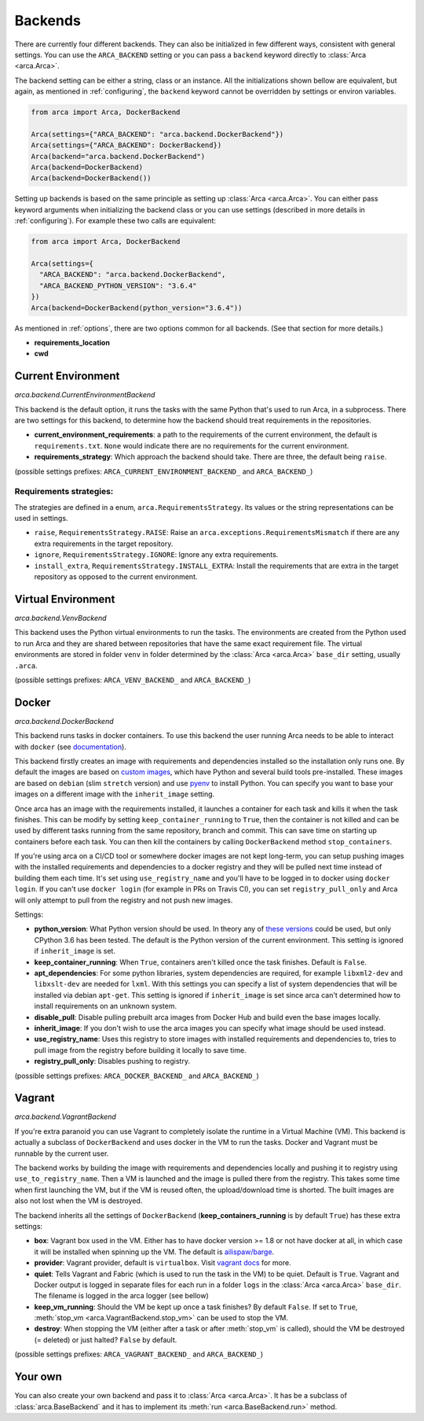 .. _backends:

Backends
========

There are currently four different backends. They can also be initialized in few different ways,
consistent with general settings. You can use the ``ARCA_BACKEND`` setting
or you can pass a ``backend`` keyword directly to :class:`Arca <arca.Arca>`.

The backend setting can be either a string, class or an instance. All the initializations shown bellow are equivalent,
but again, as mentioned in :ref:`configuring`, the ``backend`` keyword cannot be overridden by settings
or environ variables.

.. code-block:: python

  from arca import Arca, DockerBackend

  Arca(settings={"ARCA_BACKEND": "arca.backend.DockerBackend"})
  Arca(settings={"ARCA_BACKEND": DockerBackend})
  Arca(backend="arca.backend.DockerBackend")
  Arca(backend=DockerBackend)
  Arca(backend=DockerBackend())


Setting up backends is based on the same principle as setting up :class:`Arca <arca.Arca>`.
You can either pass keyword arguments when initializing the backend class
or you can use settings (described in more details in :ref:`configuring`). For example these two calls are equivalent:

.. code-block:: python

  from arca import Arca, DockerBackend

  Arca(settings={
    "ARCA_BACKEND": "arca.backend.DockerBackend",
    "ARCA_BACKEND_PYTHON_VERSION": "3.6.4"
  })
  Arca(backend=DockerBackend(python_version="3.6.4"))

As mentioned in :ref:`options`, there are two options common for all backends. (See that section for more details.)

* **requirements_location**
* **cwd**

.. _backends_cur:

Current Environment
-------------------

*arca.backend.CurrentEnvironmentBackend*

This backend is the default option, it runs the tasks with the same Python that's used to run Arca, in a subprocess.
There are two settings for this backend, to determine how the backend should treat requirements in the repositories.

* **current_environment_requirements**: a path to the requirements of the current environment,
  the default is ``requirements.txt``.
  ``None`` would indicate there are no requirements for the current environment.
* **requirements_strategy**: Which approach the backend should take. There are three, the default being ``raise``.

(possible settings prefixes: ``ARCA_CURRENT_ENVIRONMENT_BACKEND_`` and ``ARCA_BACKEND_``)

Requirements strategies:
++++++++++++++++++++++++

The strategies are defined in a enum, ``arca.RequirementsStrategy``. Its values or the string representations can be
used in settings.

* ``raise``, ``RequirementsStrategy.RAISE``:
  Raise an ``arca.exceptions.RequirementsMismatch`` if there are any extra requirements in the target repository.
* ``ignore``, ``RequirementsStrategy.IGNORE``: Ignore any extra requirements.
* ``install_extra``, ``RequirementsStrategy.INSTALL_EXTRA``:
  Install the requirements that are extra in the target repository as opposed to the current environment.

.. _backends_vir:

Virtual Environment
-------------------

*arca.backend.VenvBackend*

This backend uses the Python virtual environments to run the tasks. The environments are created from the Python
used to run Arca and they are shared between repositories that have the same exact requirement file.
The virtual environments are stored in folder ``venv`` in folder
determined by the :class:`Arca <arca.Arca>` ``base_dir`` setting, usually ``.arca``.

(possible settings prefixes: ``ARCA_VENV_BACKEND_`` and ``ARCA_BACKEND_``)

.. _backends_doc:

Docker
------

*arca.backend.DockerBackend*

This backend runs tasks in docker containers. To use this backend the user running Arca needs to be able to interact
with ``docker`` (see `documentation <https://docs.docker.com/install/linux/linux-postinstall/>`_).

This backend firstly creates an image with requirements and dependencies installed so the installation only runs one.
By default the images are based on `custom images <https://hub.docker.com/r/mikicz/arca/tags/>`_, which have Python
and several build tools pre-installed.
These images are based on ``debian`` (slim ``stretch`` version) and use `pyenv <https://github.com/pyenv/pyenv>`_
to install Python.
You can specify you want to base your images on a different image with the ``inherit_image`` setting.

Once arca has an image with the requirements installed, it launches a container for each task and
kills it when the task finishes. This can be modify by setting ``keep_container_running`` to ``True``,
then the container is not killed and can be used by different tasks running from the same repository, branch and commit.
This can save time on starting up containers before each task.
You can then kill the containers by calling ``DockerBackend`` method ``stop_containers``.

If you're using arca on a CI/CD tool or somewhere docker images are not kept long-term, you can setup pushing
images with the installed requirements and dependencies to a docker registry and they will be pulled next time instead
of building them each time. It's set using ``use_registry_name`` and you'll have to be logged in to docker
using ``docker login``. If you can't use ``docker login`` (for example in PRs on Travis CI), you can set
``registry_pull_only`` and Arca will only attempt to pull from the registry and not push new images.

Settings:

* **python_version**: What Python version should be used.
  In theory any of
  `these versions <https://github.com/pyenv/pyenv/tree/master/plugins/python-build/share/python-build>`_ could be used,
  but only CPython 3.6 has been tested. The default is the Python version of the current environment.
  This setting is ignored if ``inherit_image`` is set.
* **keep_container_running**: When ``True``, containers aren't killed once the task finishes. Default is ``False``.
* **apt_dependencies**: For some python libraries, system dependencies are required,
  for example ``libxml2-dev`` and ``libxslt-dev`` are needed for ``lxml``.
  With this settings you can specify a list of system dependencies that will be installed via debian ``apt-get``.
  This setting is ignored if ``inherit_image`` is set since arca can't
  determined how to install requirements on an unknown system.
* **disable_pull**: Disable pulling prebuilt arca images from Docker Hub and build even the base images locally.
* **inherit_image**: If you don't wish to use the arca images you can specify what image should be used instead.
* **use_registry_name**: Uses this registry to store images with installed requirements and dependencies to,
  tries to pull image from the registry before building it locally to save time.
* **registry_pull_only**: Disables pushing to registry.

(possible settings prefixes: ``ARCA_DOCKER_BACKEND_`` and ``ARCA_BACKEND_``)

.. _backends_vag:

Vagrant
-------

*arca.backend.VagrantBackend*

If you're extra paranoid you can use Vagrant to completely isolate the runtime in a Virtual Machine (VM).
This backend is actually a subclass of ``DockerBackend`` and uses docker in the VM to run the tasks.
Docker and Vagrant must be runnable by the current user.

The backend works by building the image with requirements and dependencies locally and pushing it to registry using ``use_to_registry_name``.
Then a VM is launched and the image is pulled there from the registry.
This takes some time when first launching the VM, but if the VM is reused often, the upload/download time is shorted.
The built images are also not lost when the VM is destroyed.

The backend inherits all the settings of ``DockerBackend`` (**keep_containers_running** is by default ``True``) has these extra settings:

* **box**: Vagrant box used in the VM. Either has to have docker version >= 1.8 or not have docker at all, in which case
  it will be installed when spinning up the VM.
  The default is `ailispaw/barge <https://app.vagrantup.com/ailispaw/boxes/barge>`_.
* **provider**: Vagrant provider, default is ``virtualbox``.
  Visit `vagrant docs <https://www.vagrantup.com/docs/providers/>`_ for more.
* **quiet**: Tells Vagrant and Fabric (which is used to run the task in the VM) to be quiet. Default is ``True``.
  Vagrant and Docker output is logged in separate files for each run in a folder ``logs`` in the :class:`Arca <arca.Arca>` ``base_dir``.
  The filename is logged in the arca logger (see bellow)
* **keep_vm_running**: Should the VM be kept up once a task finishes? By default ``False``.
  If set to ``True``, :meth:`stop_vm <arca.VagrantBackend.stop_vm>` can be used to stop the VM.
* **destroy**: When stopping the VM (either after a task or after :meth:`stop_vm` is called), should the VM be destroyed (= deleted) or just halted?
  ``False`` by default.

(possible settings prefixes: ``ARCA_VAGRANT_BACKEND_`` and ``ARCA_BACKEND_``)

Your own
--------

You can also create your own backend and pass it to :class:`Arca <arca.Arca>`. It has be a subclass of :class:`arca.BaseBackend` and
it has to implement its :meth:`run <arca.BaseBackend.run>` method.
